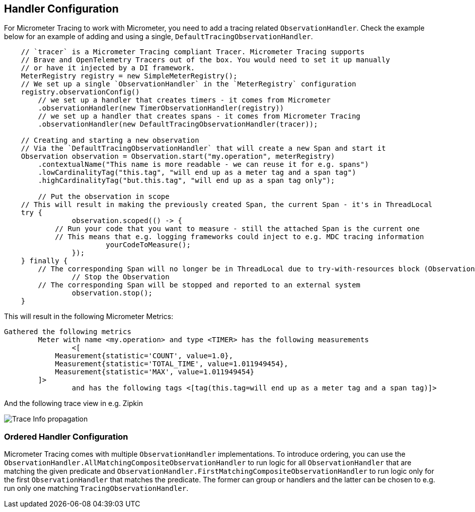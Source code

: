 == Handler Configuration

// TODO: We need to separately document that Micrometer provides a TimerObservationHandler

For Micrometer Tracing to work with Micrometer, you need to add a tracing related `ObservationHandler`.
Check the example below for an example of adding and using a single, `DefaultTracingObservationHandler`.

[source,java,subs=+attributes]
-----

    // `tracer` is a Micrometer Tracing compliant Tracer. Micrometer Tracing supports
    // Brave and OpenTelemetry Tracers out of the box. You would need to set it up manually
    // or have it injected by a DI framework.
    MeterRegistry registry = new SimpleMeterRegistry();
    // We set up a single `ObservationHandler` in the `MeterRegistry` configuration
    registry.observationConfig()
        // we set up a handler that creates timers - it comes from Micrometer
        .observationHandler(new TimerObservationHandler(registry))
        // we set up a handler that creates spans - it comes from Micrometer Tracing
        .observationHandler(new DefaultTracingObservationHandler(tracer));

    // Creating and starting a new observation
    // Via the `DefaultTracingObservationHandler` that will create a new Span and start it
    Observation observation = Observation.start("my.operation", meterRegistry)
        .contextualName("This name is more readable - we can reuse it for e.g. spans")
        .lowCardinalityTag("this.tag", "will end up as a meter tag and a span tag")
        .highCardinalityTag("but.this.tag", "will end up as a span tag only");

	// Put the observation in scope
    // This will result in making the previously created Span, the current Span - it's in ThreadLocal
    try {
		observation.scoped(() -> {
            // Run your code that you want to measure - still the attached Span is the current one
            // This means that e.g. logging frameworks could inject to e.g. MDC tracing information
			yourCodeToMeasure();
		});
    } finally {
        // The corresponding Span will no longer be in ThreadLocal due to try-with-resources block (Observation.Scope is an AutoCloseable)
		// Stop the Observation
        // The corresponding Span will be stopped and reported to an external system
		observation.stop();
    }
-----

This will result in the following Micrometer Metrics:

```
Gathered the following metrics
	Meter with name <my.operation> and type <TIMER> has the following measurements
		<[
            Measurement{statistic='COUNT', value=1.0},
            Measurement{statistic='TOTAL_TIME', value=1.011949454},
            Measurement{statistic='MAX', value=1.011949454}
        ]>
		and has the following tags <[tag(this.tag=will end up as a meter tag and a span tag)]>
```

And the following trace view in e.g. Zipkin

image::img/zipkin.jpg[Trace Info propagation]

=== Ordered Handler Configuration

Micrometer Tracing comes with multiple `ObservationHandler` implementations.
To introduce ordering, you can use the `ObservationHandler.AllMatchingCompositeObservationHandler` to run logic for all `ObservationHandler` that are matching the given predicate and `ObservationHandler.FirstMatchingCompositeObservationHandler` to run logic only for the first `ObservationHandler` that matches the predicate.
The former can group or handlers and the latter can be chosen to e.g. run only one matching `TracingObservationHandler`.

